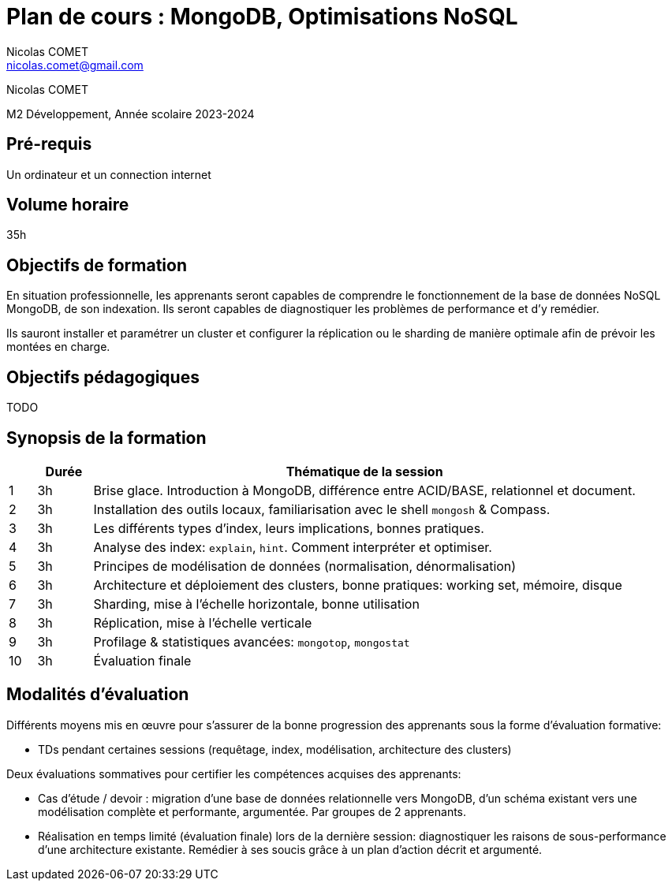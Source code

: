 = Plan de cours : {lecture}
Nicolas COMET <nicolas.comet@gmail.com>
:lecture: MongoDB, Optimisations NoSQL
:level: M2 Développement
:year: 2023-2024

[.metadata]
{author}

{level}, Année scolaire {year}

== Pré-requis

Un ordinateur et un connection internet

== Volume horaire

35h

== Objectifs de formation

En situation professionnelle, les apprenants seront capables de comprendre le fonctionnement de la base de données NoSQL MongoDB, de son indexation. Ils seront capables de diagnostiquer les problèmes de performance et d'y remédier.

Ils sauront installer et paramétrer un cluster et configurer la réplication ou le sharding de manière optimale afin de prévoir les montées en charge.

== Objectifs pédagogiques

TODO

== Synopsis de la formation

[%header,cols="1,2,20"] 
|===
|
|Durée
|Thématique de la session

|1
|3h
|Brise glace. Introduction à MongoDB, différence entre ACID/BASE, relationnel et document.

|2
|3h
|Installation des outils locaux, familiarisation avec le shell `mongosh` & Compass.

|3
|3h
|Les différents types d'index, leurs implications, bonnes pratiques.

|4
|3h
|Analyse des index: `explain`, `hint`. Comment interpréter et optimiser.

|5
|3h
|Principes de modélisation de données (normalisation, dénormalisation)

|6
|3h
|Architecture et déploiement des clusters, bonne pratiques: working set, mémoire, disque

|7
|3h
|Sharding, mise à l'échelle horizontale, bonne utilisation

|8
|3h
|Réplication, mise à l'échelle verticale

|9
|3h
|Profilage & statistiques avancées: `mongotop`, `mongostat`

|10
|3h
|Évaluation finale
|===

== Modalités d'évaluation

Différents moyens mis en œuvre pour s'assurer de la bonne progression des apprenants sous la forme d'évaluation formative:

* TDs pendant certaines sessions (requêtage, index, modélisation, architecture des clusters)

Deux évaluations sommatives pour certifier les compétences acquises des apprenants:

* Cas d'étude / devoir : migration d'une base de données relationnelle vers MongoDB, d'un schéma existant vers une modélisation complète et performante, argumentée. Par groupes de 2 apprenants.
* Réalisation en temps limité (évaluation finale) lors de la dernière session: diagnostiquer les raisons de sous-performance d'une architecture existante. Remédier à ses soucis grâce à un plan d'action décrit et argumenté.